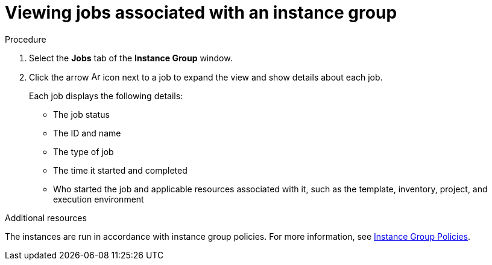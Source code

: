[id="controller-view-jobs-associated-with-instance-group"]

= Viewing jobs associated with an instance group

.Procedure

. Select the *Jobs* tab of the *Instance Group* window.
. Click the arrow image:arrow.png[Arrow,15,15] icon next to a job to expand the view and show details about each job.
+
Each job displays the following details:
+
* The job status
* The ID and name
* The type of job
* The time it started and completed
* Who started the job and applicable resources associated with it, such as the template, inventory, project, and execution environment

.Additional resources
The instances are run in accordance with instance group policies.
For more information, see xref:controller-instance-group-policies[Instance Group Policies].
